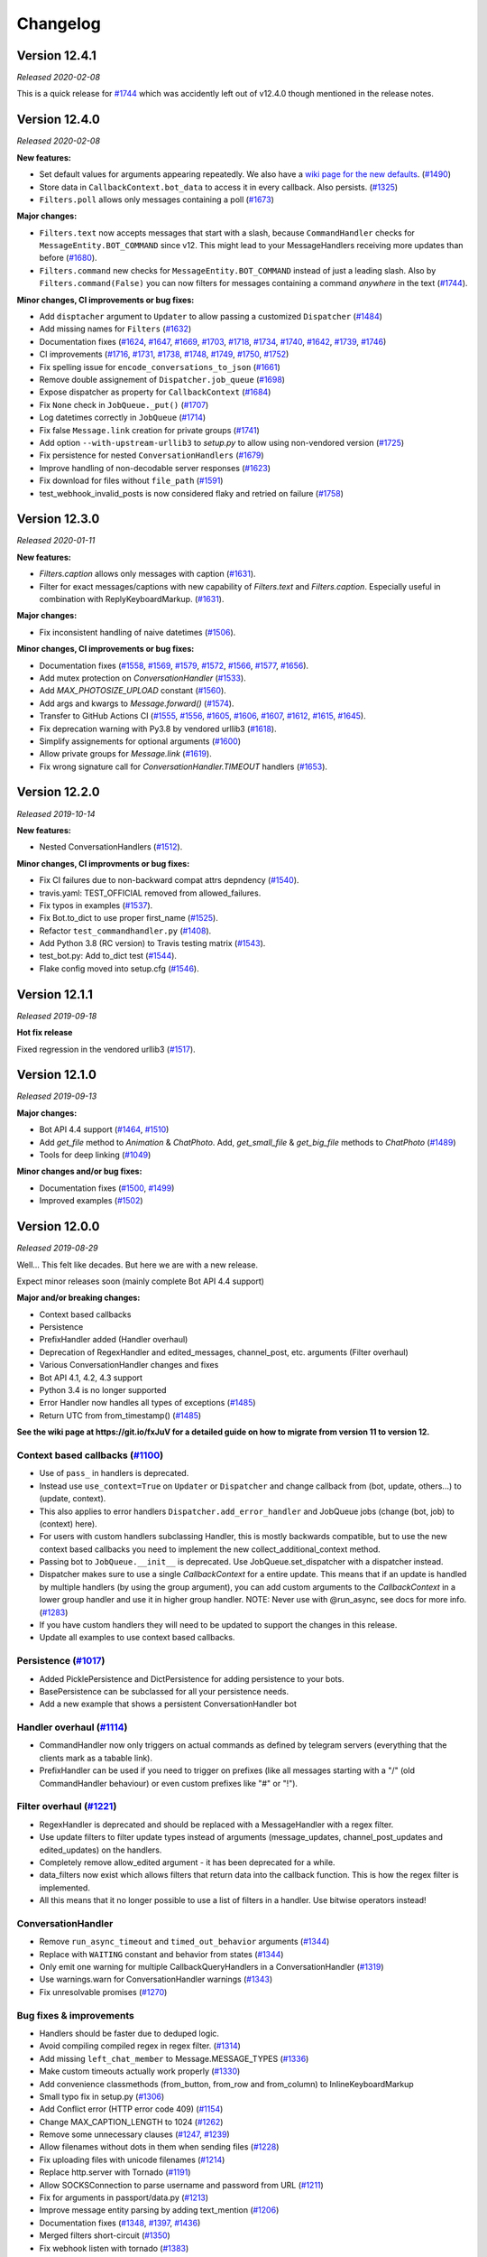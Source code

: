 =========
Changelog
=========

Version 12.4.1
==============
*Released 2020-02-08*

This is a quick release for `#1744`_ which was accidently left out of v12.4.0 though mentioned in the
release notes.


Version 12.4.0
==============
*Released 2020-02-08*

**New features:**

- Set default values for arguments appearing repeatedly. We also have a `wiki page for the new defaults`_. (`#1490`_)
- Store data in ``CallbackContext.bot_data`` to access it in every callback. Also persists. (`#1325`_)
- ``Filters.poll`` allows only messages containing a poll (`#1673`_)

**Major changes:**

- ``Filters.text`` now accepts messages that start with a slash, because ``CommandHandler`` checks for ``MessageEntity.BOT_COMMAND`` since v12. This might lead to your MessageHandlers receiving more updates than before (`#1680`_).
- ``Filters.command`` new checks for ``MessageEntity.BOT_COMMAND`` instead of just a leading slash. Also by ``Filters.command(False)`` you can now filters for messages containing a command `anywhere` in the text (`#1744`_).

**Minor changes, CI improvements or bug fixes:**

- Add ``disptacher`` argument to ``Updater`` to allow passing a customized ``Dispatcher`` (`#1484`_)
- Add missing names for ``Filters`` (`#1632`_)
- Documentation fixes (`#1624`_, `#1647`_, `#1669`_, `#1703`_, `#1718`_, `#1734`_, `#1740`_, `#1642`_, `#1739`_, `#1746`_)
- CI improvements (`#1716`_, `#1731`_, `#1738`_, `#1748`_, `#1749`_, `#1750`_, `#1752`_)
- Fix spelling issue for ``encode_conversations_to_json`` (`#1661`_)
- Remove double assignement of ``Dispatcher.job_queue`` (`#1698`_)
- Expose dispatcher as property for ``CallbackContext`` (`#1684`_)
- Fix ``None`` check in ``JobQueue._put()`` (`#1707`_)
- Log datetimes correctly in ``JobQueue`` (`#1714`_)
- Fix false ``Message.link`` creation for private groups (`#1741`_)
- Add option ``--with-upstream-urllib3`` to `setup.py` to allow using non-vendored version (`#1725`_)
- Fix persistence for nested ``ConversationHandlers`` (`#1679`_)
- Improve handling of non-decodable server responses (`#1623`_)
- Fix download for files without ``file_path`` (`#1591`_)
- test_webhook_invalid_posts is now considered flaky and retried on failure (`#1758`_)

.. _`wiki page for the new defaults`: https://github.com/python-telegram-bot/python-telegram-bot/wiki/Adding-defaults-to-your-bot
.. _`#1744`: https://github.com/python-telegram-bot/python-telegram-bot/pull/1744
.. _`#1752`: https://github.com/python-telegram-bot/python-telegram-bot/pull/1752
.. _`#1750`: https://github.com/python-telegram-bot/python-telegram-bot/pull/1750
.. _`#1591`: https://github.com/python-telegram-bot/python-telegram-bot/pull/1591
.. _`#1490`: https://github.com/python-telegram-bot/python-telegram-bot/pull/1490
.. _`#1749`: https://github.com/python-telegram-bot/python-telegram-bot/pull/1749
.. _`#1623`: https://github.com/python-telegram-bot/python-telegram-bot/pull/1623
.. _`#1748`: https://github.com/python-telegram-bot/python-telegram-bot/pull/1748
.. _`#1679`: https://github.com/python-telegram-bot/python-telegram-bot/pull/1679
.. _`#1711`: https://github.com/python-telegram-bot/python-telegram-bot/pull/1711
.. _`#1325`: https://github.com/python-telegram-bot/python-telegram-bot/pull/1325
.. _`#1746`: https://github.com/python-telegram-bot/python-telegram-bot/pull/1746
.. _`#1725`: https://github.com/python-telegram-bot/python-telegram-bot/pull/1725
.. _`#1739`: https://github.com/python-telegram-bot/python-telegram-bot/pull/1739
.. _`#1741`: https://github.com/python-telegram-bot/python-telegram-bot/pull/1741
.. _`#1642`: https://github.com/python-telegram-bot/python-telegram-bot/pull/1642
.. _`#1738`: https://github.com/python-telegram-bot/python-telegram-bot/pull/1738
.. _`#1740`: https://github.com/python-telegram-bot/python-telegram-bot/pull/1740
.. _`#1734`: https://github.com/python-telegram-bot/python-telegram-bot/pull/1734
.. _`#1680`: https://github.com/python-telegram-bot/python-telegram-bot/pull/1680
.. _`#1718`: https://github.com/python-telegram-bot/python-telegram-bot/pull/1718
.. _`#1714`: https://github.com/python-telegram-bot/python-telegram-bot/pull/1714
.. _`#1707`: https://github.com/python-telegram-bot/python-telegram-bot/pull/1707
.. _`#1731`: https://github.com/python-telegram-bot/python-telegram-bot/pull/1731
.. _`#1673`: https://github.com/python-telegram-bot/python-telegram-bot/pull/1673
.. _`#1684`: https://github.com/python-telegram-bot/python-telegram-bot/pull/1684
.. _`#1703`: https://github.com/python-telegram-bot/python-telegram-bot/pull/1703
.. _`#1698`: https://github.com/python-telegram-bot/python-telegram-bot/pull/1698
.. _`#1669`: https://github.com/python-telegram-bot/python-telegram-bot/pull/1669
.. _`#1661`: https://github.com/python-telegram-bot/python-telegram-bot/pull/1661
.. _`#1647`: https://github.com/python-telegram-bot/python-telegram-bot/pull/1647
.. _`#1632`: https://github.com/python-telegram-bot/python-telegram-bot/pull/1632
.. _`#1624`: https://github.com/python-telegram-bot/python-telegram-bot/pull/1624
.. _`#1716`: https://github.com/python-telegram-bot/python-telegram-bot/pull/1716
.. _`#1484`: https://github.com/python-telegram-bot/python-telegram-bot/pull/1484
.. _`#1758`: https://github.com/python-telegram-bot/python-telegram-bot/pull/1484

Version 12.3.0
==============
*Released 2020-01-11*

**New features:**

- `Filters.caption` allows only messages with caption (`#1631`_).
- Filter for exact messages/captions with new capability of `Filters.text` and `Filters.caption`. Especially useful in combination with ReplyKeyboardMarkup. (`#1631`_).

**Major changes:**

- Fix inconsistent handling of naive datetimes (`#1506`_).

**Minor changes, CI improvements or bug fixes:**

- Documentation fixes (`#1558`_, `#1569`_, `#1579`_, `#1572`_, `#1566`_, `#1577`_, `#1656`_).
- Add mutex protection on `ConversationHandler` (`#1533`_).
- Add `MAX_PHOTOSIZE_UPLOAD` constant (`#1560`_).
- Add args and kwargs to `Message.forward()` (`#1574`_).
- Transfer to GitHub Actions CI (`#1555`_, `#1556`_, `#1605`_, `#1606`_, `#1607`_, `#1612`_, `#1615`_, `#1645`_).
- Fix deprecation warning with Py3.8 by vendored urllib3 (`#1618`_).
- Simplify assignements for optional arguments (`#1600`_)
- Allow private groups for `Message.link` (`#1619`_).
- Fix wrong signature call for `ConversationHandler.TIMEOUT` handlers (`#1653`_).

.. _`#1631`: https://github.com/python-telegram-bot/python-telegram-bot/pull/1631
.. _`#1506`: https://github.com/python-telegram-bot/python-telegram-bot/pull/1506
.. _`#1558`: https://github.com/python-telegram-bot/python-telegram-bot/pull/1558
.. _`#1569`: https://github.com/python-telegram-bot/python-telegram-bot/pull/1569
.. _`#1579`: https://github.com/python-telegram-bot/python-telegram-bot/pull/1579
.. _`#1572`: https://github.com/python-telegram-bot/python-telegram-bot/pull/1572
.. _`#1566`: https://github.com/python-telegram-bot/python-telegram-bot/pull/1566
.. _`#1577`: https://github.com/python-telegram-bot/python-telegram-bot/pull/1577
.. _`#1533`: https://github.com/python-telegram-bot/python-telegram-bot/pull/1533
.. _`#1560`: https://github.com/python-telegram-bot/python-telegram-bot/pull/1560
.. _`#1574`: https://github.com/python-telegram-bot/python-telegram-bot/pull/1574
.. _`#1555`: https://github.com/python-telegram-bot/python-telegram-bot/pull/1555
.. _`#1556`: https://github.com/python-telegram-bot/python-telegram-bot/pull/1556
.. _`#1605`: https://github.com/python-telegram-bot/python-telegram-bot/pull/1605
.. _`#1606`: https://github.com/python-telegram-bot/python-telegram-bot/pull/1606
.. _`#1607`: https://github.com/python-telegram-bot/python-telegram-bot/pull/1607
.. _`#1612`: https://github.com/python-telegram-bot/python-telegram-bot/pull/1612
.. _`#1615`: https://github.com/python-telegram-bot/python-telegram-bot/pull/1615
.. _`#1618`: https://github.com/python-telegram-bot/python-telegram-bot/pull/1618
.. _`#1600`: https://github.com/python-telegram-bot/python-telegram-bot/pull/1600
.. _`#1619`: https://github.com/python-telegram-bot/python-telegram-bot/pull/1619
.. _`#1653`: https://github.com/python-telegram-bot/python-telegram-bot/pull/1653
.. _`#1656`: https://github.com/python-telegram-bot/python-telegram-bot/pull/1656
.. _`#1645`: https://github.com/python-telegram-bot/python-telegram-bot/pull/1645

Version 12.2.0
==============
*Released 2019-10-14*

**New features:**

- Nested ConversationHandlers (`#1512`_).

**Minor changes, CI improvments or bug fixes:**

- Fix CI failures due to non-backward compat attrs depndency (`#1540`_).
- travis.yaml: TEST_OFFICIAL removed from allowed_failures.
- Fix typos in examples (`#1537`_).
- Fix Bot.to_dict to use proper first_name (`#1525`_).
- Refactor ``test_commandhandler.py`` (`#1408`_).
- Add Python 3.8 (RC version) to Travis testing matrix (`#1543`_).
- test_bot.py: Add to_dict test (`#1544`_).
- Flake config moved into setup.cfg (`#1546`_).

.. _`#1512`: https://github.com/python-telegram-bot/python-telegram-bot/pull/1512
.. _`#1540`: https://github.com/python-telegram-bot/python-telegram-bot/pull/1540
.. _`#1537`: https://github.com/python-telegram-bot/python-telegram-bot/pull/1537
.. _`#1525`: https://github.com/python-telegram-bot/python-telegram-bot/pull/1525
.. _`#1408`: https://github.com/python-telegram-bot/python-telegram-bot/pull/1408
.. _`#1543`: https://github.com/python-telegram-bot/python-telegram-bot/pull/1543
.. _`#1544`: https://github.com/python-telegram-bot/python-telegram-bot/pull/1544
.. _`#1546`: https://github.com/python-telegram-bot/python-telegram-bot/pull/1546

Version 12.1.1
==============
*Released 2019-09-18*

**Hot fix release**

Fixed regression in the vendored urllib3 (`#1517`_).

.. _`#1517`: https://github.com/python-telegram-bot/python-telegram-bot/pull/1517

Version 12.1.0
================
*Released 2019-09-13*

**Major changes:**

- Bot API 4.4 support (`#1464`_, `#1510`_)
- Add `get_file` method to `Animation` & `ChatPhoto`. Add, `get_small_file` & `get_big_file`
  methods to `ChatPhoto` (`#1489`_)
- Tools for deep linking (`#1049`_)

**Minor changes and/or bug fixes:**

- Documentation fixes (`#1500`_, `#1499`_)
- Improved examples (`#1502`_)

.. _`#1464`: https://github.com/python-telegram-bot/python-telegram-bot/pull/1464
.. _`#1502`: https://github.com/python-telegram-bot/python-telegram-bot/pull/1502
.. _`#1499`: https://github.com/python-telegram-bot/python-telegram-bot/pull/1499
.. _`#1500`: https://github.com/python-telegram-bot/python-telegram-bot/pull/1500
.. _`#1049`: https://github.com/python-telegram-bot/python-telegram-bot/pull/1049
.. _`#1489`: https://github.com/python-telegram-bot/python-telegram-bot/pull/1489
.. _`#1510`: https://github.com/python-telegram-bot/python-telegram-bot/pull/1510

Version 12.0.0
================
*Released 2019-08-29*

Well... This felt like decades. But here we are with a new release.

Expect minor releases soon (mainly complete Bot API 4.4 support)

**Major and/or breaking changes:**

- Context based callbacks
- Persistence
- PrefixHandler added (Handler overhaul)
- Deprecation of RegexHandler and edited_messages, channel_post, etc. arguments (Filter overhaul)
- Various ConversationHandler changes and fixes
- Bot API 4.1, 4.2, 4.3 support
- Python 3.4 is no longer supported
- Error Handler now handles all types of exceptions (`#1485`_)
- Return UTC from from_timestamp() (`#1485`_)

**See the wiki page at https://git.io/fxJuV for a detailed guide on how to migrate from version 11 to version 12.**

Context based callbacks (`#1100`_)
----------------------------------

- Use of ``pass_`` in handlers is deprecated.
- Instead use ``use_context=True`` on ``Updater`` or ``Dispatcher`` and change callback from (bot, update, others...) to (update, context).
- This also applies to error handlers ``Dispatcher.add_error_handler`` and JobQueue jobs (change (bot, job) to (context) here).
- For users with custom handlers subclassing Handler, this is mostly backwards compatible, but to use the new context based callbacks you need to implement the new collect_additional_context method.
- Passing bot to ``JobQueue.__init__`` is deprecated. Use JobQueue.set_dispatcher with a dispatcher instead.
- Dispatcher makes sure to use a single `CallbackContext` for a entire update. This means that if an update is handled by multiple handlers (by using the group argument), you can add custom arguments to the `CallbackContext` in a lower group handler and use it in higher group handler. NOTE: Never use with @run_async, see docs for more info. (`#1283`_)
- If you have custom handlers they will need to be updated to support the changes in this release.
- Update all examples to use context based callbacks.

Persistence (`#1017`_)
----------------------

- Added PicklePersistence and DictPersistence for adding persistence to your bots.
- BasePersistence can be subclassed for all your persistence needs.
- Add a new example that shows a persistent ConversationHandler bot

Handler overhaul (`#1114`_)
---------------------------

- CommandHandler now only triggers on actual commands as defined by telegram servers (everything that the clients mark as a tabable link).
- PrefixHandler can be used if you need to trigger on prefixes (like all messages starting with a "/" (old CommandHandler behaviour) or even custom prefixes like "#" or "!").

Filter overhaul (`#1221`_)
--------------------------

- RegexHandler is deprecated and should be replaced with a MessageHandler with a regex filter.
- Use update filters to filter update types instead of arguments (message_updates, channel_post_updates and edited_updates) on the handlers.
- Completely remove allow_edited argument - it has been deprecated for a while.
- data_filters now exist which allows filters that return data into the callback function. This is how the regex filter is implemented.
- All this means that it no longer possible to use a list of filters in a handler. Use bitwise operators instead!

ConversationHandler
-------------------

- Remove ``run_async_timeout`` and ``timed_out_behavior`` arguments (`#1344`_)
- Replace with ``WAITING`` constant and behavior from states (`#1344`_)
- Only emit one warning for multiple CallbackQueryHandlers in a ConversationHandler (`#1319`_)
- Use warnings.warn for ConversationHandler warnings (`#1343`_)
- Fix unresolvable promises (`#1270`_)


Bug fixes & improvements
------------------------

- Handlers should be faster due to deduped logic.
- Avoid compiling compiled regex in regex filter. (`#1314`_)
- Add missing ``left_chat_member`` to Message.MESSAGE_TYPES (`#1336`_)
- Make custom timeouts actually work properly (`#1330`_)
- Add convenience classmethods (from_button, from_row and from_column) to InlineKeyboardMarkup
- Small typo fix in setup.py (`#1306`_)
- Add Conflict error (HTTP error code 409) (`#1154`_)
- Change MAX_CAPTION_LENGTH to 1024 (`#1262`_)
- Remove some unnecessary clauses (`#1247`_, `#1239`_)
- Allow filenames without dots in them when sending files (`#1228`_)
- Fix uploading files with unicode filenames (`#1214`_)
- Replace http.server with Tornado (`#1191`_)
- Allow SOCKSConnection to parse username and password from URL (`#1211`_)
- Fix for arguments in passport/data.py (`#1213`_)
- Improve message entity parsing by adding text_mention (`#1206`_)
- Documentation fixes (`#1348`_, `#1397`_, `#1436`_)
- Merged filters short-circuit (`#1350`_)
- Fix webhook listen with tornado (`#1383`_)
- Call task_done() on update queue after update processing finished (`#1428`_)
- Fix send_location() - latitude may be 0 (`#1437`_)
- Make MessageEntity objects comparable (`#1465`_)
- Add prefix to thread names (`#1358`_)

Buf fixes since v12.0.0b1
-------------------------

- Fix setting bot on ShippingQuery (`#1355`_)
- Fix _trigger_timeout() missing 1 required positional argument: 'job' (`#1367`_)
- Add missing message.text check in PrefixHandler check_update (`#1375`_)
- Make updates persist even on DispatcherHandlerStop (`#1463`_)
- Dispatcher force updating persistence object's chat data attribute(`#1462`_)

.. _`#1100`: https://github.com/python-telegram-bot/python-telegram-bot/pull/1100
.. _`#1283`: https://github.com/python-telegram-bot/python-telegram-bot/pull/1283
.. _`#1017`: https://github.com/python-telegram-bot/python-telegram-bot/pull/1017
.. _`#1325`: https://github.com/python-telegram-bot/python-telegram-bot/pull/1325
.. _`#1301`: https://github.com/python-telegram-bot/python-telegram-bot/pull/1301
.. _`#1312`: https://github.com/python-telegram-bot/python-telegram-bot/pull/1312
.. _`#1324`: https://github.com/python-telegram-bot/python-telegram-bot/pull/1324
.. _`#1114`: https://github.com/python-telegram-bot/python-telegram-bot/pull/1114
.. _`#1221`: https://github.com/python-telegram-bot/python-telegram-bot/pull/1221
.. _`#1314`: https://github.com/python-telegram-bot/python-telegram-bot/pull/1314
.. _`#1336`: https://github.com/python-telegram-bot/python-telegram-bot/pull/1336
.. _`#1330`: https://github.com/python-telegram-bot/python-telegram-bot/pull/1330
.. _`#1306`: https://github.com/python-telegram-bot/python-telegram-bot/pull/1306
.. _`#1154`: https://github.com/python-telegram-bot/python-telegram-bot/pull/1154
.. _`#1262`: https://github.com/python-telegram-bot/python-telegram-bot/pull/1262
.. _`#1247`: https://github.com/python-telegram-bot/python-telegram-bot/pull/1247
.. _`#1239`: https://github.com/python-telegram-bot/python-telegram-bot/pull/1239
.. _`#1228`: https://github.com/python-telegram-bot/python-telegram-bot/pull/1228
.. _`#1214`: https://github.com/python-telegram-bot/python-telegram-bot/pull/1214
.. _`#1191`: https://github.com/python-telegram-bot/python-telegram-bot/pull/1191
.. _`#1211`: https://github.com/python-telegram-bot/python-telegram-bot/pull/1211
.. _`#1213`: https://github.com/python-telegram-bot/python-telegram-bot/pull/1213
.. _`#1206`: https://github.com/python-telegram-bot/python-telegram-bot/pull/1206
.. _`#1344`: https://github.com/python-telegram-bot/python-telegram-bot/pull/1344
.. _`#1319`: https://github.com/python-telegram-bot/python-telegram-bot/pull/1319
.. _`#1343`: https://github.com/python-telegram-bot/python-telegram-bot/pull/1343
.. _`#1270`: https://github.com/python-telegram-bot/python-telegram-bot/pull/1270
.. _`#1348`: https://github.com/python-telegram-bot/python-telegram-bot/pull/1348
.. _`#1350`: https://github.com/python-telegram-bot/python-telegram-bot/pull/1350
.. _`#1383`: https://github.com/python-telegram-bot/python-telegram-bot/pull/1383
.. _`#1397`: https://github.com/python-telegram-bot/python-telegram-bot/pull/1397
.. _`#1428`: https://github.com/python-telegram-bot/python-telegram-bot/pull/1428
.. _`#1436`: https://github.com/python-telegram-bot/python-telegram-bot/pull/1436
.. _`#1437`: https://github.com/python-telegram-bot/python-telegram-bot/pull/1437
.. _`#1465`: https://github.com/python-telegram-bot/python-telegram-bot/pull/1465
.. _`#1358`: https://github.com/python-telegram-bot/python-telegram-bot/pull/1358
.. _`#1355`: https://github.com/python-telegram-bot/python-telegram-bot/pull/1355
.. _`#1367`: https://github.com/python-telegram-bot/python-telegram-bot/pull/1367
.. _`#1375`: https://github.com/python-telegram-bot/python-telegram-bot/pull/1375
.. _`#1463`: https://github.com/python-telegram-bot/python-telegram-bot/pull/1463
.. _`#1462`: https://github.com/python-telegram-bot/python-telegram-bot/pull/1462
.. _`#1483`: https://github.com/python-telegram-bot/python-telegram-bot/pull/1483
.. _`#1485`: https://github.com/python-telegram-bot/python-telegram-bot/pull/1485

Internal improvements
---------------------

- Finally fix our CI builds mostly (too many commits and PRs to list)
- Use multiple bots for CI to improve testing times significantly.
- Allow pypy to fail in CI.
- Remove the last CamelCase CheckUpdate methods from the handlers we missed earlier.
- test_official is now executed in a different job

Version 11.1.0
==============
*Released 2018-09-01*

Fixes and updates for Telegram Passport: (`#1198`_)

- Fix passport decryption failing at random times
- Added support for middle names.
- Added support for translations for documents
- Add errors for translations for documents
- Added support for requesting names in the language of the user's country of residence
- Replaced the payload parameter with the new parameter nonce
- Add hash to EncryptedPassportElement

.. _`#1198`: https://github.com/python-telegram-bot/python-telegram-bot/pull/1198

Version 11.0.0
==============
*Released 2018-08-29*

Fully support Bot API version 4.0!
(also some bugfixes :))

Telegram Passport (`#1174`_):

- Add full support for telegram passport.
    - New types: PassportData, PassportFile, EncryptedPassportElement, EncryptedCredentials, PassportElementError, PassportElementErrorDataField, PassportElementErrorFrontSide, PassportElementErrorReverseSide, PassportElementErrorSelfie, PassportElementErrorFile and PassportElementErrorFiles.
    - New bot method: set_passport_data_errors
    - New filter: Filters.passport_data
    - Field passport_data field on Message
    - PassportData can be easily decrypted.
    - PassportFiles are automatically decrypted if originating from decrypted PassportData.
- See new passportbot.py example for details on how to use, or go to `our telegram passport wiki page`_ for more info
- NOTE: Passport decryption requires new dependency `cryptography`.

Inputfile rework (`#1184`_):

- Change how Inputfile is handled internally
- This allows support for specifying the thumbnails of photos and videos using the thumb= argument in the different send\_ methods.
- Also allows Bot.send_media_group to actually finally send more than one media.
- Add thumb to Audio, Video and Videonote
- Add Bot.edit_message_media together with InputMediaAnimation, InputMediaAudio, and inputMediaDocument.

Other Bot API 4.0 changes:

- Add forusquare_type to Venue, InlineQueryResultVenue, InputVenueMessageContent, and Bot.send_venue. (`#1170`_)
- Add vCard support by adding vcard field to Contact, InlineQueryResultContact, InputContactMessageContent, and Bot.send_contact. (`#1166`_)
- Support new message entities: CASHTAG and PHONE_NUMBER. (`#1179`_)
    - Cashtag seems to be things like `$USD` and `$GBP`, but it seems telegram doesn't currently send them to bots.
    - Phone number also seems to have limited support for now
- Add Bot.send_animation, add width, height, and duration to Animation, and add Filters.animation. (`#1172`_)

Non Bot API 4.0 changes:

- Minor integer comparison fix (`#1147`_)
- Fix Filters.regex failing on non-text message (`#1158`_)
- Fix ProcessLookupError if process finishes before we kill it (`#1126`_)
- Add t.me links for User, Chat and Message if available and update User.mention_* (`#1092`_)
- Fix mention_markdown/html on py2 (`#1112`_)

.. _`#1092`: https://github.com/python-telegram-bot/python-telegram-bot/pull/1092
.. _`#1112`: https://github.com/python-telegram-bot/python-telegram-bot/pull/1112
.. _`#1126`: https://github.com/python-telegram-bot/python-telegram-bot/pull/1126
.. _`#1147`: https://github.com/python-telegram-bot/python-telegram-bot/pull/1147
.. _`#1158`: https://github.com/python-telegram-bot/python-telegram-bot/pull/1158
.. _`#1166`: https://github.com/python-telegram-bot/python-telegram-bot/pull/1166
.. _`#1170`: https://github.com/python-telegram-bot/python-telegram-bot/pull/1170
.. _`#1174`: https://github.com/python-telegram-bot/python-telegram-bot/pull/1174
.. _`#1172`: https://github.com/python-telegram-bot/python-telegram-bot/pull/1172
.. _`#1179`: https://github.com/python-telegram-bot/python-telegram-bot/pull/1179
.. _`#1184`: https://github.com/python-telegram-bot/python-telegram-bot/pull/1184
.. _`our telegram passport wiki page`: https://git.io/fAvYd

Version 10.1.0
==============
*Released 2018-05-02*

Fixes changing previous behaviour:

- Add urllib3 fix for socks5h support (`#1085`_)
- Fix send_sticker() timeout=20 (`#1088`_)

Fixes:

- Add a caption_entity filter for filtering caption entities (`#1068`_)
- Inputfile encode filenames (`#1086`_)
- InputFile: Fix proper naming of file when reading from subprocess.PIPE (`#1079`_)
- Remove pytest-catchlog from requirements (`#1099`_)
- Documentation fixes (`#1061`_, `#1078`_, `#1081`_, `#1096`_)

.. _`#1061`: https://github.com/python-telegram-bot/python-telegram-bot/pull/1061
.. _`#1068`: https://github.com/python-telegram-bot/python-telegram-bot/pull/1068
.. _`#1078`: https://github.com/python-telegram-bot/python-telegram-bot/pull/1078
.. _`#1079`: https://github.com/python-telegram-bot/python-telegram-bot/pull/1079
.. _`#1081`: https://github.com/python-telegram-bot/python-telegram-bot/pull/1081
.. _`#1085`: https://github.com/python-telegram-bot/python-telegram-bot/pull/1085
.. _`#1086`: https://github.com/python-telegram-bot/python-telegram-bot/pull/1086
.. _`#1088`: https://github.com/python-telegram-bot/python-telegram-bot/pull/1088
.. _`#1096`: https://github.com/python-telegram-bot/python-telegram-bot/pull/1096
.. _`#1099`: https://github.com/python-telegram-bot/python-telegram-bot/pull/1099

Version 10.0.2
==============
*Released 2018-04-17*

Important fix:

- Handle utf8 decoding errors (`#1076`_)

New features:

- Added Filter.regex (`#1028`_)
- Filters for Category and file types (`#1046`_)
- Added video note filter (`#1067`_)

Fixes:

- Fix in telegram.Message (`#1042`_)
- Make chat_id a positional argument inside shortcut methods of Chat and User classes (`#1050`_)
- Make Bot.full_name return a unicode object. (`#1063`_)
- CommandHandler faster check (`#1074`_)
- Correct documentation of Dispatcher.add_handler (`#1071`_)
- Various small fixes to documentation.

.. _`#1028`: https://github.com/python-telegram-bot/python-telegram-bot/pull/1028
.. _`#1042`: https://github.com/python-telegram-bot/python-telegram-bot/pull/1042
.. _`#1046`: https://github.com/python-telegram-bot/python-telegram-bot/pull/1046
.. _`#1050`: https://github.com/python-telegram-bot/python-telegram-bot/pull/1050
.. _`#1067`: https://github.com/python-telegram-bot/python-telegram-bot/pull/1067
.. _`#1063`: https://github.com/python-telegram-bot/python-telegram-bot/pull/1063
.. _`#1074`: https://github.com/python-telegram-bot/python-telegram-bot/pull/1074
.. _`#1076`: https://github.com/python-telegram-bot/python-telegram-bot/pull/1076
.. _`#1071`: https://github.com/python-telegram-bot/python-telegram-bot/pull/1071

Version 10.0.1
==============
*Released 2018-03-05*

Fixes:

- Fix conversationhandler timeout (PR `#1032`_)
- Add missing docs utils (PR `#912`_)

.. _`#1032`: https://github.com/python-telegram-bot/python-telegram-bot/pull/826
.. _`#912`: https://github.com/python-telegram-bot/python-telegram-bot/pull/826

Version 10.0.0
==============
*Released 2018-03-02*

Non backward compatabile changes and changed defaults

- JobQueue: Remove deprecated prevent_autostart & put() (PR `#1012`_)
- Bot, Updater: Remove deprecated network_delay (PR `#1012`_)
- Remove deprecated Message.new_chat_member (PR `#1012`_)
- Retry bootstrap phase indefinitely (by default) on network errors (PR `#1018`_)

New Features

- Support v3.6 API (PR `#1006`_)
- User.full_name convinience property (PR `#949`_)
- Add `send_phone_number_to_provider` and `send_email_to_provider` arguments to send_invoice (PR `#986`_)
- Bot: Add shortcut methods reply_{markdown,html} (PR `#827`_)
- Bot: Add shortcut method reply_media_group (PR `#994`_)
- Added utils.helpers.effective_message_type (PR `#826`_)
- Bot.get_file now allows passing a file in addition to file_id (PR `#963`_)
- Add .get_file() to Audio, Document, PhotoSize, Sticker, Video, VideoNote and Voice (PR `#963`_)
- Add .send_*() methods to User and Chat (PR `#963`_)
- Get jobs by name (PR `#1011`_)
- Add Message caption html/markdown methods (PR `#1013`_)
- File.download_as_bytearray - new method to get a d/led file as bytearray (PR `#1019`_)
- File.download(): Now returns a meaningful return value (PR `#1019`_)
- Added conversation timeout in ConversationHandler (PR `#895`_)

Changes

- Store bot in PreCheckoutQuery (PR `#953`_)
- Updater: Issue INFO log upon received signal (PR `#951`_)
- JobQueue: Thread safety fixes (PR `#977`_)
- WebhookHandler: Fix exception thrown during error handling (PR `#985`_)
- Explicitly check update.effective_chat in ConversationHandler.check_update (PR `#959`_)
- Updater: Better handling of timeouts during get_updates (PR `#1007`_)
- Remove unnecessary to_dict() (PR `#834`_)
- CommandHandler - ignore strings in entities and "/" followed by whitespace (PR `#1020`_)
- Documentation & style fixes (PR `#942`_, PR `#956`_, PR `#962`_, PR `#980`_, PR `#983`_)

.. _`#826`: https://github.com/python-telegram-bot/python-telegram-bot/pull/826
.. _`#827`: https://github.com/python-telegram-bot/python-telegram-bot/pull/827
.. _`#834`: https://github.com/python-telegram-bot/python-telegram-bot/pull/834
.. _`#895`: https://github.com/python-telegram-bot/python-telegram-bot/pull/895
.. _`#942`: https://github.com/python-telegram-bot/python-telegram-bot/pull/942
.. _`#949`: https://github.com/python-telegram-bot/python-telegram-bot/pull/949
.. _`#951`: https://github.com/python-telegram-bot/python-telegram-bot/pull/951
.. _`#956`: https://github.com/python-telegram-bot/python-telegram-bot/pull/956
.. _`#953`: https://github.com/python-telegram-bot/python-telegram-bot/pull/953
.. _`#962`: https://github.com/python-telegram-bot/python-telegram-bot/pull/962
.. _`#959`: https://github.com/python-telegram-bot/python-telegram-bot/pull/959
.. _`#963`: https://github.com/python-telegram-bot/python-telegram-bot/pull/963
.. _`#977`: https://github.com/python-telegram-bot/python-telegram-bot/pull/977
.. _`#980`: https://github.com/python-telegram-bot/python-telegram-bot/pull/980
.. _`#983`: https://github.com/python-telegram-bot/python-telegram-bot/pull/983
.. _`#985`: https://github.com/python-telegram-bot/python-telegram-bot/pull/985
.. _`#986`: https://github.com/python-telegram-bot/python-telegram-bot/pull/986
.. _`#994`: https://github.com/python-telegram-bot/python-telegram-bot/pull/994
.. _`#1006`: https://github.com/python-telegram-bot/python-telegram-bot/pull/1006
.. _`#1007`: https://github.com/python-telegram-bot/python-telegram-bot/pull/1007
.. _`#1011`: https://github.com/python-telegram-bot/python-telegram-bot/pull/1011
.. _`#1012`: https://github.com/python-telegram-bot/python-telegram-bot/pull/1012
.. _`#1013`: https://github.com/python-telegram-bot/python-telegram-bot/pull/1013
.. _`#1018`: https://github.com/python-telegram-bot/python-telegram-bot/pull/1018
.. _`#1019`: https://github.com/python-telegram-bot/python-telegram-bot/pull/1019
.. _`#1020`: https://github.com/python-telegram-bot/python-telegram-bot/pull/1020

Version 9.0.0
=============
*Released 2017-12-08*

Breaking changes (possibly)

- Drop support for python 3.3 (PR `#930`_)


New Features

- Support Bot API 3.5 (PR `#920`_)


Changes

- Fix race condition in dispatcher start/stop (`#887`_)
- Log error trace if there is no error handler registered (`#694`_)
- Update examples with consistent string formatting (`#870`_)
- Various changes and improvements to the docs.

.. _`#920`: https://github.com/python-telegram-bot/python-telegram-bot/pull/920
.. _`#930`: https://github.com/python-telegram-bot/python-telegram-bot/pull/930
.. _`#887`: https://github.com/python-telegram-bot/python-telegram-bot/pull/887
.. _`#694`: https://github.com/python-telegram-bot/python-telegram-bot/pull/694
.. _`#870`: https://github.com/python-telegram-bot/python-telegram-bot/pull/870

Version 8.1.1
=============
*Released 2017-10-15*

- Fix Commandhandler crashing on single character messages (PR `#873`_).

.. _`#873`: https://github.com/python-telegram-bot/python-telegram-bot/pull/871

Version 8.1.0
=============
*Released 2017-10-14*

New features
- Support Bot API 3.4 (PR `#865`_).

Changes
- MessageHandler & RegexHandler now consider channel_updates.
- Fix command not recognized if it is directly followed by a newline (PR `#869`_).
- Removed Bot._message_wrapper (PR `#822`_).
- Unitests are now also running on AppVeyor (Windows VM).
- Various unitest improvements.
- Documentation fixes.

.. _`#822`: https://github.com/python-telegram-bot/python-telegram-bot/pull/822
.. _`#865`: https://github.com/python-telegram-bot/python-telegram-bot/pull/865
.. _`#869`: https://github.com/python-telegram-bot/python-telegram-bot/pull/869

Version 8.0.0
=============
*Released 2017-09-01*

New features

- Fully support Bot Api 3.3 (PR `#806`_).
- DispatcherHandlerStop (`see docs`_).
- Regression fix for text_html & text_markdown (PR `#777`_).
- Added effective_attachment to message (PR `#766`_).

Non backward compatible changes

- Removed Botan support from the library  (PR `#776`_).
- Fully support Bot Api 3.3 (PR `#806`_).
- Remove de_json() (PR `#789`_).

Changes

- Sane defaults for tcp socket options on linux (PR `#754`_).
- Add RESTRICTED as constant to ChatMember (PR `#761`_).
- Add rich comparison to CallbackQuery (PR `#764`_).
- Fix get_game_high_scores (PR `#771`_).
- Warn on small con_pool_size during custom initalization of Updater (PR `#793`_).
- Catch exceptions in error handlerfor errors that happen during polling (PR `#810`_).
- For testing we switched to pytest (PR `#788`_).
- Lots of small improvements to our tests and documentation.


.. _`see docs`: http://python-telegram-bot.readthedocs.io/en/stable/telegram.ext.dispatcher.html#telegram.ext.Dispatcher.add_handler
.. _`#777`: https://github.com/python-telegram-bot/python-telegram-bot/pull/777
.. _`#806`: https://github.com/python-telegram-bot/python-telegram-bot/pull/806
.. _`#766`: https://github.com/python-telegram-bot/python-telegram-bot/pull/766
.. _`#776`: https://github.com/python-telegram-bot/python-telegram-bot/pull/776
.. _`#789`: https://github.com/python-telegram-bot/python-telegram-bot/pull/789
.. _`#754`: https://github.com/python-telegram-bot/python-telegram-bot/pull/754
.. _`#761`: https://github.com/python-telegram-bot/python-telegram-bot/pull/761
.. _`#764`: https://github.com/python-telegram-bot/python-telegram-bot/pull/764
.. _`#771`: https://github.com/python-telegram-bot/python-telegram-bot/pull/771
.. _`#788`: https://github.com/python-telegram-bot/python-telegram-bot/pull/788
.. _`#793`: https://github.com/python-telegram-bot/python-telegram-bot/pull/793
.. _`#810`: https://github.com/python-telegram-bot/python-telegram-bot/pull/810

Version 7.0.1
===============
*Released 2017-07-28*

- Fix TypeError exception in RegexHandler (PR #751).
- Small documentation fix (PR #749).

Version 7.0.0
=============
*Released 2017-07-25*

- Fully support Bot API 3.2.
- New filters for handling messages from specific chat/user id (PR #677).
- Add the possibility to add objects as arguments to send_* methods (PR #742).
- Fixed download of URLs with UTF-8 chars in path (PR #688).
- Fixed URL parsing for ``Message`` text properties (PR #689).
- Fixed args dispatching in ``MessageQueue``'s decorator (PR #705).
- Fixed regression preventing IPv6 only hosts from connnecting to Telegram servers (Issue #720).
- ConvesationHandler - check if a user exist before using it (PR #699).
- Removed deprecated ``telegram.Emoji``.
- Removed deprecated ``Botan`` import from ``utils`` (``Botan`` is still available through ``contrib``).
- Removed deprecated ``ReplyKeyboardHide``.
- Removed deprecated ``edit_message`` argument of ``bot.set_game_score``.
- Internal restructure of files.
- Improved documentation.
- Improved unitests.

Pre-version 7.0
===============

**2017-06-18**

*Released 6.1.0*

- Fully support Bot API 3.0
- Add more fine-grained filters for status updates
- Bug fixes and other improvements

**2017-05-29**

*Released 6.0.3*

- Faulty PyPI release

**2017-05-29**

*Released 6.0.2*

- Avoid confusion with user's ``urllib3`` by renaming vendored ``urllib3`` to ``ptb_urllib3``

**2017-05-19**

*Released 6.0.1*

- Add support for ``User.language_code``
- Fix ``Message.text_html`` and ``Message.text_markdown`` for messages with emoji

**2017-05-19**

*Released 6.0.0*

- Add support for Bot API 2.3.1
- Add support for ``deleteMessage`` API method
- New, simpler API for ``JobQueue`` - https://github.com/python-telegram-bot/python-telegram-bot/pull/484
- Download files into file-like objects - https://github.com/python-telegram-bot/python-telegram-bot/pull/459
- Use vendor ``urllib3`` to address issues with timeouts
  - The default timeout for messages is now 5 seconds. For sending media, the default timeout is now 20 seconds.
- String attributes that are not set are now ``None`` by default, instead of empty strings
- Add ``text_markdown`` and ``text_html`` properties to ``Message`` - https://github.com/python-telegram-bot/python-telegram-bot/pull/507
- Add support for Socks5 proxy - https://github.com/python-telegram-bot/python-telegram-bot/pull/518
- Add support for filters in ``CommandHandler`` - https://github.com/python-telegram-bot/python-telegram-bot/pull/536
- Add the ability to invert (not) filters - https://github.com/python-telegram-bot/python-telegram-bot/pull/552
- Add ``Filters.group`` and ``Filters.private``
- Compatibility with GAE via ``urllib3.contrib`` package - https://github.com/python-telegram-bot/python-telegram-bot/pull/583
- Add equality rich comparision operators to telegram objects - https://github.com/python-telegram-bot/python-telegram-bot/pull/604
- Several bugfixes and other improvements
- Remove some deprecated code

**2017-04-17**

*Released 5.3.1*

- Hotfix release due to bug introduced by urllib3 version 1.21

**2016-12-11**

*Released 5.3*

- Implement API changes of November 21st (Bot API 2.3)
- ``JobQueue`` now supports ``datetime.timedelta`` in addition to seconds
- ``JobQueue`` now supports running jobs only on certain days
- New ``Filters.reply`` filter
- Bugfix for ``Message.edit_reply_markup``
- Other bugfixes

**2016-10-25**

*Released 5.2*

- Implement API changes of October 3rd (games update)
- Add ``Message.edit_*`` methods
- Filters for the ``MessageHandler`` can now be combined using bitwise operators (``& and |``)
- Add a way to save user- and chat-related data temporarily
- Other bugfixes and improvements

**2016-09-24**

*Released 5.1*

- Drop Python 2.6 support
- Deprecate ``telegram.Emoji``

- Use ``ujson`` if available
- Add instance methods to ``Message``, ``Chat``, ``User``, ``InlineQuery`` and ``CallbackQuery``
- RegEx filtering for ``CallbackQueryHandler`` and ``InlineQueryHandler``
- New ``MessageHandler`` filters: ``forwarded`` and ``entity``
- Add ``Message.get_entity`` to correctly handle UTF-16 codepoints and ``MessageEntity`` offsets
- Fix bug in ``ConversationHandler`` when first handler ends the conversation
- Allow multiple ``Dispatcher`` instances
- Add ``ChatMigrated`` Exception
- Properly split and handle arguments in ``CommandHandler``

**2016-07-15**

*Released 5.0*

- Rework ``JobQueue``
- Introduce ``ConversationHandler``
- Introduce ``telegram.constants`` - https://github.com/python-telegram-bot/python-telegram-bot/pull/342

**2016-07-12**

*Released 4.3.4*

- Fix proxy support with ``urllib3`` when proxy requires auth

**2016-07-08**

*Released 4.3.3*

- Fix proxy support with ``urllib3``

**2016-07-04**

*Released 4.3.2*

- Fix: Use ``timeout`` parameter in all API methods

**2016-06-29**

*Released 4.3.1*

- Update wrong requirement: ``urllib3>=1.10``

**2016-06-28**

*Released 4.3*

- Use ``urllib3.PoolManager`` for connection re-use
- Rewrite ``run_async`` decorator to re-use threads
- New requirements: ``urllib3`` and ``certifi``

**2016-06-10**

*Released 4.2.1*

- Fix ``CallbackQuery.to_dict()`` bug (thanks to @jlmadurga)
- Fix ``editMessageText`` exception when receiving a ``CallbackQuery``

**2016-05-28**

*Released 4.2*

- Implement Bot API 2.1
- Move ``botan`` module to ``telegram.contrib``
- New exception type: ``BadRequest``

**2016-05-22**

*Released 4.1.2*

- Fix ``MessageEntity`` decoding with Bot API 2.1 changes

**2016-05-16**

*Released 4.1.1*

- Fix deprecation warning in ``Dispatcher``

**2016-05-15**

*Released 4.1*

- Implement API changes from May 6, 2016
- Fix bug when ``start_polling`` with ``clean=True``
- Methods now have snake_case equivalent, for example ``telegram.Bot.send_message`` is the same as ``telegram.Bot.sendMessage``

**2016-05-01**

*Released 4.0.3*

- Add missing attribute ``location`` to ``InlineQuery``

**2016-04-29**

*Released 4.0.2*

- Bugfixes
- ``KeyboardReplyMarkup`` now accepts ``str`` again

**2016-04-27**

*Released 4.0.1*

- Implement Bot API 2.0
- Almost complete recode of ``Dispatcher``
- Please read the `Transition Guide to 4.0 <https://github.com/python-telegram-bot/python-telegram-bot/wiki/Transition-guide-to-Version-4.0>`_
- **Changes from 4.0rc1**
    - The syntax of filters for ``MessageHandler`` (upper/lower cases)
    - Handler groups are now identified by ``int`` only, and ordered
- **Note:** v4.0 has been skipped due to a PyPI accident

**2016-04-22**

*Released 4.0rc1*

- Implement Bot API 2.0
- Almost complete recode of ``Dispatcher``
- Please read the `Transistion Guide to 4.0 <https://github.com/python-telegram-bot/python-telegram-bot/wiki/Transistion-guide-to-Version-4.0>`_

**2016-03-22**

*Released 3.4*

- Move ``Updater``, ``Dispatcher`` and ``JobQueue`` to new ``telegram.ext`` submodule (thanks to @rahiel)
- Add ``disable_notification`` parameter (thanks to @aidarbiktimirov)
- Fix bug where commands sent by Telegram Web would not be recognized (thanks to @shelomentsevd)
- Add option to skip old updates on bot startup
- Send files from ``BufferedReader``

**2016-02-28**

*Released 3.3*

- Inline bots
- Send any file by URL
- Specialized exceptions: ``Unauthorized``, ``InvalidToken``, ``NetworkError`` and ``TimedOut``
- Integration for botan.io (thanks to @ollmer)
- HTML Parsemode (thanks to @jlmadurga)
- Bugfixes and under-the-hood improvements

**Very special thanks to Noam Meltzer (@tsnoam) for all of his work!**

**2016-01-09**

*Released 3.3b1*

- Implement inline bots (beta)

**2016-01-05**

*Released 3.2.0*

- Introducing ``JobQueue`` (original author: @franciscod)
- Streamlining all exceptions to ``TelegramError`` (Special thanks to @tsnoam)
- Proper locking of ``Updater`` and ``Dispatcher`` ``start`` and ``stop`` methods
- Small bugfixes

**2015-12-29**

*Released 3.1.2*

- Fix custom path for file downloads
- Don't stop the dispatcher thread on uncaught errors in handlers

**2015-12-21**

*Released 3.1.1*

- Fix a bug where asynchronous handlers could not have additional arguments
- Add ``groups`` and ``groupdict`` as additional arguments for regex-based handlers

**2015-12-16**

*Released 3.1.0*

- The ``chat``-field in ``Message`` is now of type ``Chat``. (API update Oct 8 2015)
- ``Message`` now contains the optional fields ``supergroup_chat_created``, ``migrate_to_chat_id``, ``migrate_from_chat_id`` and ``channel_chat_created``. (API update Nov 2015)

**2015-12-08**

*Released 3.0.0*

- Introducing the ``Updater`` and ``Dispatcher`` classes

**2015-11-11**

*Released 2.9.2*

- Error handling on request timeouts has been improved

**2015-11-10**

*Released 2.9.1*

- Add parameter ``network_delay`` to Bot.getUpdates for slow connections

**2015-11-10**

*Released 2.9*

- Emoji class now uses ``bytes_to_native_str`` from ``future`` 3rd party lib
- Make ``user_from`` optional to work with channels
- Raise exception if Telegram times out on long-polling

*Special thanks to @jh0ker for all hard work*


**2015-10-08**

*Released 2.8.7*

- Type as optional for ``GroupChat`` class


**2015-10-08**

*Released 2.8.6*

- Adds type to ``User`` and ``GroupChat`` classes (pre-release Telegram feature)


**2015-09-24**

*Released 2.8.5*

- Handles HTTP Bad Gateway (503) errors on request
- Fixes regression on ``Audio`` and ``Document`` for unicode fields


**2015-09-20**

*Released 2.8.4*

- ``getFile`` and ``File.download`` is now fully supported


**2015-09-10**

*Released 2.8.3*

- Moved ``Bot._requestURL`` to its own class (``telegram.utils.request``)
- Much better, such wow, Telegram Objects tests
- Add consistency for ``str`` properties on Telegram Objects
- Better design to test if ``chat_id`` is invalid
- Add ability to set custom filename on ``Bot.sendDocument(..,filename='')``
- Fix Sticker as ``InputFile``
- Send JSON requests over urlencoded post data
- Markdown support for ``Bot.sendMessage(..., parse_mode=ParseMode.MARKDOWN)``
- Refactor of ``TelegramError`` class (no more handling ``IOError`` or ``URLError``)


**2015-09-05**

*Released 2.8.2*

- Fix regression on Telegram ReplyMarkup
- Add certificate to ``is_inputfile`` method


**2015-09-05**

*Released 2.8.1*

- Fix regression on Telegram objects with thumb properties


**2015-09-04**

*Released 2.8*

- TelegramError when ``chat_id`` is empty for send* methods
- ``setWebhook`` now supports sending self-signed certificate
- Huge redesign of existing Telegram classes
- Added support for PyPy
- Added docstring for existing classes


**2015-08-19**

*Released 2.7.1*

- Fixed JSON serialization for ``message``


**2015-08-17**

*Released 2.7*

- Added support for ``Voice`` object and ``sendVoice`` method
- Due backward compatibility performer or/and title will be required for ``sendAudio``
- Fixed JSON serialization when forwarded message


**2015-08-15**

*Released 2.6.1*

- Fixed parsing image header issue on < Python 2.7.3


**2015-08-14**

*Released 2.6.0*

- Depreciation of ``require_authentication`` and ``clearCredentials`` methods
- Giving ``AUTHORS`` the proper credits for their contribution for this project
- ``Message.date`` and ``Message.forward_date`` are now ``datetime`` objects


**2015-08-12**

*Released 2.5.3*

- ``telegram.Bot`` now supports to be unpickled


**2015-08-11**

*Released 2.5.2*

- New changes from Telegram Bot API have been applied
- ``telegram.Bot`` now supports to be pickled
- Return empty ``str`` instead ``None`` when ``message.text`` is empty


**2015-08-10**

*Released 2.5.1*

- Moved from GPLv2 to LGPLv3


**2015-08-09**

*Released 2.5*

- Fixes logging calls in API


**2015-08-08**

*Released 2.4*

- Fixes ``Emoji`` class for Python 3
- ``PEP8`` improvements


**2015-08-08**

*Released 2.3*

- Fixes ``ForceReply`` class
- Remove ``logging.basicConfig`` from library


**2015-07-25**

*Released 2.2*

- Allows ``debug=True`` when initializing ``telegram.Bot``


**2015-07-20**

*Released 2.1*

- Fix ``to_dict`` for ``Document`` and ``Video``


**2015-07-19**

*Released 2.0*

- Fixes bugs
- Improves ``__str__`` over ``to_json()``
- Creates abstract class ``TelegramObject``


**2015-07-15**

*Released 1.9*

- Python 3 officially supported
- ``PEP8`` improvements


**2015-07-12**

*Released 1.8*

- Fixes crash when replying an unicode text message (special thanks to JRoot3D)


**2015-07-11**

*Released 1.7*

- Fixes crash when ``username`` is not defined on ``chat`` (special thanks to JRoot3D)


**2015-07-10**

*Released 1.6*

- Improvements for GAE support


**2015-07-10**

*Released 1.5*

- Fixes randomly unicode issues when using ``InputFile``


**2015-07-10**

*Released 1.4*

- ``requests`` lib is no longer required
- Google App Engine (GAE) is supported


**2015-07-10**

*Released 1.3*

- Added support to ``setWebhook`` (special thanks to macrojames)


**2015-07-09**

*Released 1.2*

- ``CustomKeyboard`` classes now available
- Emojis available
- ``PEP8`` improvements


**2015-07-08**

*Released 1.1*

- PyPi package now available


**2015-07-08**

*Released 1.0*

- Initial checkin of python-telegram-bot
